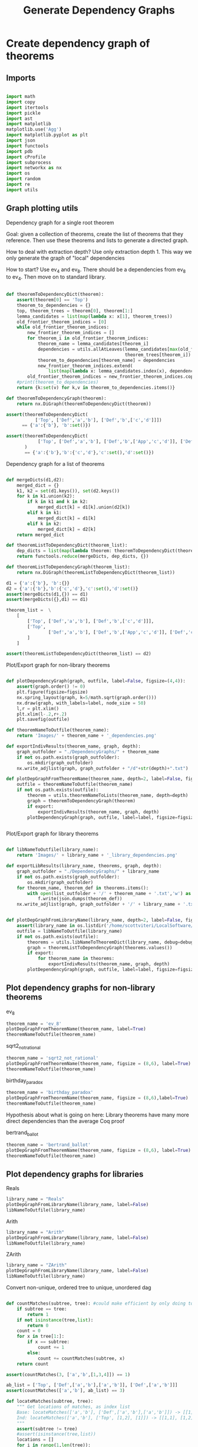 #+TITLE: Generate Dependency Graphs
#+OPTIONS: tex:t
#+STARTUP: latexpreview
#+LATEX_HEADER: \usepackage{qtree,tiks}


* Create dependency graph of theorems
** Imports

#+BEGIN_SRC python :session :results output silent

import math
import copy
import itertools
import pickle
import ast
import matplotlib
matplotlib.use('Agg')
import matplotlib.pyplot as plt
import json
import functools
import pdb
import cProfile
import subprocess
import networkx as nx
import os
import random
import re
import utils

#+END_SRC

** Graph plotting utils
**** Dependency graph for a single root theorem

Goal: given a collection of theorems, create the list of theorems that they reference.
 Then use these theorems and lists to generate a directed graph.

How to deal with extraction depth?
 Use only extraction depth 1.
 This way we only generate the graph of "local" dependencies

How to start?
 Use ev_4 and ev_8. There should be a dependencies from ev_8 to ev_4.
 Then move on to standard library.

#+BEGIN_SRC python :session :results output silent

def theoremToDependencyDict(theorem):
    assert(theorem[0] == 'Top')
    theorem_to_dependencies = {}
    top, theorem_trees = theorem[0], theorem[1:]
    lemma_candidates = list(map(lambda x: x[1], theorem_trees))
    old_frontier_theorem_indices = [0]
    while old_frontier_theorem_indices:
        new_frontier_theorem_indices = []
        for theorem_i in old_frontier_theorem_indices:
            theorem_name = lemma_candidates[theorem_i]
            dependencies = utils.allAtLeaves(lemma_candidates[max(old_frontier_theorem_indices)+1:],
                                             theorem_trees[theorem_i])
            theorem_to_dependencies[theorem_name] = dependencies
            new_frontier_theorem_indices.extend(
                list(map(lambda x: lemma_candidates.index(x), dependencies)))
        old_frontier_theorem_indices = new_frontier_theorem_indices.copy()
    #print(theorem_to_dependencies)
    return {k:set(v) for k,v in theorem_to_dependencies.items()}

def theoremToDependencyGraph(theorem):
    return nx.DiGraph(theoremToDependencyDict(theorem))

assert(theoremToDependencyDict(
           ['Top', ['Def','a','b'], ['Def','b',['c','d']]])
      == {'a':{'b'}, 'b':set()})

assert(theoremToDependencyDict(
            ['Top', ['Def','a','b'], ['Def','b',['App','c','d']], ['Def','c','e'], ['Def','d','e']]
       )
       == {'a':{'b'},'b':{'c','d'},'c':set(),'d':set()})

#+END_SRC

#+RESULTS:

**** Dependency graph for a list of theorems

#+BEGIN_SRC python :session :results output silent

def mergeDicts(d1,d2):
    merged_dict = {}
    k1, k2 = set(d1.keys()), set(d2.keys())
    for k in k1.union(k2):
        if k in k1 and k in k2:
            merged_dict[k] = d1[k].union(d2[k])
        elif k in k1:
            merged_dict[k] = d1[k]
        elif k in k2:
            merged_dict[k] = d2[k]
    return merged_dict

def theoremListToDependencyDict(theorem_list):
    dep_dicts = list(map(lambda theorem: theoremToDependencyDict(theorem), theorem_list))
    return functools.reduce(mergeDicts, dep_dicts, {})

def theoremListToDependencyGraph(theorem_list):
    return nx.DiGraph(theoremListToDependencyDict(theorem_list))

d1 = {'a':{'b'}, 'b':{}}
d2 = {'a':{'b'},'b':{'c','d'},'c':set(),'d':set()}
assert(mergeDicts(d1,{}) == d1)
assert(mergeDicts({},d1) == d1)

theorem_list =  \
    [
        ['Top', ['Def','a','b'], ['Def','b',['c','d']]],
        ['Top',
                ['Def','a','b'], ['Def','b',['App','c','d']], ['Def','c','e'], ['Def','d','e']
        ]
    ]

assert(theoremListToDependencyDict(theorem_list) == d2)

#+END_SRC

**** Plot/Export graph for non-library theorems

#+BEGIN_SRC python :session :results output silent

def plotDependencyGraph(graph, outfile, label=False, figsize=(4,4)):
    assert(graph.order() != 0)
    plt.figure(figsize=figsize)
    nx.spring_layout(graph, k=5/math.sqrt(graph.order()))
    nx.draw(graph, with_labels=label, node_size = 50)
    l,r = plt.xlim()
    plt.xlim(l-.2,r+.2)
    plt.savefig(outfile)

def theoremNameToOutfile(theorem_name):
    return 'Images/' + theorem_name + '_dependencies.png'

def exportIndivResults(theorem_name, graph, depth):
    graph_outfolder = "./DependencyGraphs/" + theorem_name
    if not os.path.exists(graph_outfolder):
        os.mkdir(graph_outfolder)
    nx.write_adjlist(graph, graph_outfolder + "/d"+str(depth)+".txt")

def plotDepGraphFromTheoremName(theorem_name, depth=2, label=False, figsize=(4,4), export=True):
    outfile = theoremNameToOutfile(theorem_name)
    if not os.path.exists(outfile):
        theorem = utils.theoremNameToLists(theorem_name, depth=depth)
        graph = theoremToDependencyGraph(theorem)
        if export:
            exportIndivResults(theorem_name, graph, depth)
        plotDependencyGraph(graph, outfile, label=label, figsize=figsize)


#+END_SRC

**** Plot/Export graph for library theorems

#+BEGIN_SRC python :session :results output silent

def libNameToOutfile(library_name):
    return 'Images/' + library_name + '_library_dependencies.png'

def exportLibResults(library_name, theorems, graph, depth):
    graph_outfolder = "./DependencyGraphs/" + library_name
    if not os.path.exists(graph_outfolder):
        os.mkdir(graph_outfolder)
    for theorem_name, theorem_def in theorems.items():
        with open(list_outfolder + '/' + theorem_name + '.txt','w') as f:
            f.write(json.dumps(theorem_def))
    nx.write_adjlist(graph, graph_outfolder + '/' + library_name + '.txt')


def plotDepGraphFromLibraryName(library_name, depth=2, label=False, figsize = (8,6), export=True, debug=False):
    assert(library_name in os.listdir('/home/scottviteri/LocalSoftware/coq/theories'))
    outfile = libNameToOutfile(library_name)
    if not os.path.exists(outfile):
        theorems = utils.libNameToTheoremDict(library_name, debug=debug)
        graph = theoremListToDependencyGraph(theorems.values())
        if export:
            for theorem_name in theorems:
                exportIndivResults(theorem_name, graph, depth)
        plotDependencyGraph(graph, outfile, label=label, figsize=figsize)

#+END_SRC

#+RESULTS:

** Plot dependency graphs for non-library theorems
**** ev_8

#+BEGIN_SRC python :session :results file
theorem_name = 'ev_8'
plotDepGraphFromTheoremName(theorem_name, label=True)
theoremNameToOutfile(theorem_name)
#+END_SRC

#+RESULTS:
[[file:Images/ev_8_dependencies.png]]

**** sqrt2_not_rational

#+BEGIN_SRC python :session :results file
theorem_name = 'sqrt2_not_rational'
plotDepGraphFromTheoremName(theorem_name, figsize = (8,6), label=True)
theoremNameToOutfile(theorem_name)
#+END_SRC

#+RESULTS:
[[file:Images/sqrt2_not_rational_dependencies.png]]

**** birthday_paradox

#+BEGIN_SRC python :session :results file
theorem_name = 'birthday_paradox'
plotDepGraphFromTheoremName(theorem_name, figsize = (8,6),label=True)
theoremNameToOutfile(theorem_name)
#+END_SRC

#+RESULTS:
[[file:Images/birthday_paradox_dependencies.png]]


Hypothesis about what is going on here:
 Library theorems have many more direct dependencies than the average Coq proof

**** bertrand_ballot

#+BEGIN_SRC python :session :results file
theorem_name = 'bertrand_ballot'
plotDepGraphFromTheoremName(theorem_name, figsize = (8,6), label=True)
theoremNameToOutfile(theorem_name)
#+END_SRC

#+RESULTS:
[[file:Images/bertrand_ballot_dependencies.png]]

** Plot dependency graphs for libraries
**** Reals

#+BEGIN_SRC python :session :results file
library_name = "Reals"
plotDepGraphFromLibraryName(library_name, label=False)
libNameToOutfile(library_name)
#+END_SRC

#+RESULTS:
[[file:Images/Reals_library_dependencies.png]]

**** Arith

#+BEGIN_SRC python :session :results file
library_name = "Arith"
plotDepGraphFromLibraryName(library_name, label=False)
libNameToOutfile(library_name)
#+END_SRC

#+RESULTS:
[[file:Images/Arith_library_dependencies.png]]

**** ZArith

#+BEGIN_SRC python :session :results file
library_name = "ZArith"
plotDepGraphFromLibraryName(library_name, label=False)
libNameToOutfile(library_name)
#+END_SRC

#+RESULTS:
[[file:Images/ZArith_library_dependencies.png]]


Convert non-unique, ordered tree to unique, unordered dag

#+BEGIN_SRC python :session :results output silent

def countMatches(subtree, tree): #could make efficient by only doing to 2
    if subtree == tree:
        return 1
    if not isinstance(tree,list):
        return 0
    count = 0
    for x in tree[1:]:
        if x == subtree:
            count += 1
        else:
            count += countMatches(subtree, x)
    return count

assert(countMatches(3, ['a','b',[1,3,4]]) == 1)

ab_list = ['Top', ['Def',['a','b'],['a','b']], ['Def',['a','b']]]
assert(countMatches(['a','b'], ab_list) == 3)

def locateMatches(subtree, tree):
    """ Get locations of matches, as index list
    Base: locateMatches(['a','b'], ['Def',['a','b'],['a','b']]) -> [[1],[2]]
    Ind: locateMatches(['a','b'], ['Top', [1,2], [1]]) -> [[1,1], [1,2], [2,1]]
    """
    assert(subtree != tree)
    #assert(isinstance(tree,list))
    locations = []
    for i in range(1,len(tree)):
        x = tree[i]
        if x == subtree:
            locations.append([i])
        else:
            if isinstance(x, list):
                locations.extend([[i] + y for y in locateMatches(subtree, x)])
    return locations

assert(locateMatches(3, ['a','b',[1,3,4]]) == [[2,1]])
assert(locateMatches(['a','b'], ab_list) == [[1, 1], [1, 2], [2, 1]])
assert(locateMatches('2',['Def','d2'])==[])
assert(locateMatches('2', ['Top', ['Def', 'd1', ['App', '2', '3']], ['Def', 'd2']])
        == [[1,2,1]])

#+END_SRC python :session :results output silent

#+BEGIN_SRC python :session :results output silent

def removeSubtreeEffect(subtree, tree):
    while 1:
        for i in range(1,len(tree)):
            next_tree = tree[i]
            if subtree == next_tree:
                del tree[i]
            else:
                removeSubtree(subtree, next_tree)
        return

def removeSubtree(subtree, tree):
    if not isinstance(tree, list):
        return tree
    h,t = tree[0], tree[1:]
    l = [h]
    for x in t:
        if subtree == x:
            continue
        else:
            l.append(removeSubtree(subtree, x))
    return l

assert(removeSubtree(['a','b'], ab_list) == ['Top', ['Def'], ['Def']])

def getLeaves(tree):
    leaves = []
    for x in tree[1:]:
        if not isinstance(x,list):
            leaves.append(x)
        else:
            leaves.extend(getLeaves(x))
    return leaves

assert(getLeaves(utils.ev_4_tree) ==
       ['ev_4.ev_4', 'ev_SS', '2', 'ev_4.ev_2', 'ev_4.ev_2', 'ev_SS', 'O', 'ev_0']
)


def getTheoremLeaves(tree):
    top, defs = tree[0], tree[1:]
    all_leaves = map(getLeaves, [x[2] for x in defs if len(x) >= 3])
    return functools.reduce(lambda x,y: x+y, all_leaves, [])

assert(getTheoremLeaves(utils.ev_4_tree) ==
    ['ev_SS', '2', 'ev_4.ev_2', 'ev_SS', 'O', 'ev_0']
)

#+END_SRC

#+BEGIN_SRC python :session :results output silent

def compressTrees(trees, new_theorem_name='th0'):
    frontier = [trees]
    index_list = []
    all_matches = []
    while frontier:
        index_count = 0
        current_node = frontier.pop(0)
        if isinstance(current_node, list):
            name = current_node[0]
            for i in range(1,len(current_node)):
                match_tree = current_node[i]
                if isinstance(match_tree, list) :
                    num_matches = countMatches(match_tree, trees)
                    if num_matches >= 2:
                        all_matches.append((match_tree, num_matches*utils.countNodes(match_tree)))
            frontier.extend(current_node[1:])
            index_list.append(index_count)

    if all_matches:
        match_tree = max(all_matches, key=lambda x:x[1])[0]
        match_locations = locateMatches(match_tree, trees)
        match_theorem_names = [trees[loc[0]][1] for loc in match_locations]
        compressed_tree = utils.replaceVal(trees, match_tree, new_theorem_name)
        compressed_tree.append(['Definition', new_theorem_name, match_tree])
        #compressed_tree = removeSubtree(match_tree, trees)
        return match_tree, match_theorem_names, compressed_tree

    #print('all_matches', all_matches)
    return (None, None, trees)

def labelLeaves(trees):
    # extract leaves
    leaves_to_theorems = {}
    leaves = set(getTheoremLeaves(trees))
    for leaf in leaves:
        match_locations = locateMatches(leaf, trees)
        match_theorem_names = [trees[loc[0]][1] for loc in match_locations]
        leaves_to_theorems[leaf] = match_theorem_names
    return leaves_to_theorems


def substTreesToDepGraph(trees):
    depends_on = {k[1]:set() for k in trees[1:]}
    contents = {}
    match_tree = True
    match_count = 0
    while match_tree is not None: #repeat until no matches
        new_theorem_name = 'th' + str(match_count)
        (match_tree, match_names, trees) = compressTrees(trees, new_theorem_name)
        if match_tree:
            contents[new_theorem_name] = match_tree
            for match_name in match_names:
                depends_on[match_name].add(new_theorem_name)
            #trees.append(['Definition',new_theorem_name, match_tree])
            depends_on[new_theorem_name] = set()
        match_count += 1
    #if not contents:
    #    contents = {k[1]:k[2] for k in trees[1:]}
    contents = {k[1]:k[2] for k in trees[1:]}
    return depends_on, contents

#+END_SRC

#+BEGIN_SRC python :session :results output silent

def plotDependencyGraphs(g1, g2, outfile, label=False, figsize=(4,4)):
    if not os.path.exists(outfile):
        fig, axs = plt.subplots(1,2,figsize=figsize)
        nx.spring_layout(g1, k=5/math.sqrt(g1.order()))
        nx.draw(g1, ax=axs[0], with_labels=label, node_size = 50)
        nx.spring_layout(g2, k=5/math.sqrt(g2.order()))
        nx.draw(g2, ax=axs[1], with_labels=label, node_size = 50)
        range1,range2 = axs[0].get_xlim(), axs[1].get_xlim()
        axs[0].set_xlim(range1[0]-0.2, range1[1]+0.2)
        axs[1].set_xlim(range2[0]-0.2, range2[1]+0.2)
        plt.savefig(outfile)

def plotDependencyGraphList(g_list, outfile, label=False):
    figsize = (6,3*len(g_list))
    fig, axs = plt.subplots(len(g_list),1,figsize=figsize)
    for i in range(len(g_list)):
        g, ax = g_list[i], axs[i]
        nx.spring_layout(g, k=5/math.sqrt(g.order()))
        nx.draw(g, ax=ax, with_labels=label, node_size = 50)
        range1 = ax.get_xlim()
        ax.set_xlim(range1[0]-0.2, range1[1]+0.2)
    plt.savefig(outfile)

def wrap(y):
    return {k:[v] if not isinstance(v,list) else v for k,v in y.items()}

#+END_SRC

** Tree to DAG util examples

#+BEGIN_SRC python :session :results output silent

t1 = ['Top',['Def','d1',['App','2','2']],['Def','d2',['App','2','2']]]
assert(substTreesToDepGraph(t1) ==
    ({'d1': {'th0'}, 'd2': {'th0'}, 'th0': set()},
     {'d1': 'th0', 'd2': 'th0', 'th0': ['App', '2', '2']}))

t2 = ['Top',['Def','d1',['App','2','2']],['Def','d2','2']]
assert(substTreesToDepGraph(t2) ==
        ({'d1': set(), 'd2': set()}, {'d1': ['App', '2', '2'], 'd2': '2'}))

t3 = ['Top',['Def','d1',['App','2','3',['App','2','2']]],['Def','d2',['App','2','2']]]
assert(substTreesToDepGraph(t3) ==
        ({'d1': {'th0'}, 'd2': {'th0'}, 'th0': set()},
         {'d1': ['App', '2', '3', 'th0'], 'd2': 'th0', 'th0': ['App', '2', '2']}))

t4 = ['Top',
        ['Def', 'd1', ['App', ['App', '2', '2'], ['App', '2', '2']]],
        ['Def', 'd2', ['App', ['App', '2', '2'], ['App', '2', '2']]]]
assert(substTreesToDepGraph(t4) ==
        ({'d1': {'th0'}, 'd2': {'th0'}, 'th0': {'th1'}, 'th1': set()},
         {'d1': 'th0', 'd2': 'th0', 'th0': ['App', 'th1', 'th1'], 'th1': ['App', '2', '2']}))


#+END_SRC

** Tree to DAG for indiv theorems

If there are no secondary

#+BEGIN_SRC python :session :results file
outfile = 'Images/ev_4_gen_dep_graph.png'
x,y = substTreesToDepGraph(['Top', utils.replaceDefinitions(utils.ev_4_tree)])
plotDependencyGraph(nx.DiGraph(x), outfile, label=True)
outfile
#+END_SRC

#+RESULTS:
[[file:Images/ev_4_gen_dep_graph.png]]

#+BEGIN_SRC python :session :results file
outfile = 'Images/ev_8_alt_gen_dep_graph.png'
x,y = substTreesToDepGraph(['Top', utils.replaceDefinitions(utils.ev_8_alt_tree)])
plotDependencyGraph(nx.DiGraph(x),
                      outfile, label=True, figsize=(4,4))

outfile
#+END_SRC

#+RESULTS:
[[file:Images/ev_8_alt_gen_dep_graph.png]]

*** Tree to DAG for library theorems

#+BEGIN_SRC python :session :results output silent
def libNameToTheoremPairs(library_name, depth=2, debug=False):
    theorem_names = utils.libNameToTheoremNames(library_name)
    count = 0
    should_compute = yield
    for theorem_name in theorem_names:
        #print("theorem_name:", theorem_name)
        #print("should_compute:", should_compute)
        if should_compute:
            unsub_theorem_def = utils.theoremNameToLists(theorem_name, debug=debug)
            if unsub_theorem_def != []:
                sub_theorem_def = utils.replaceDefinitions(unsub_theorem_def)
                count += 1
                should_compute = yield((unsub_theorem_def, sub_theorem_def))
        else:
            should_compute = yield


#+END_SRC


#+BEGIN_SRC python :session :results output silent

library_name = 'Arith'
max_num_theorems = 3
theorem_generator = libNameToTheoremPairs(library_name)
next(theorem_generator)
plot = True

theorem_count = 0
unsub_dep_dict = {}
rooted_sub_trees = ['Top']
while theorem_count < max_num_theorems:
    outfile = 'Images/combined_dep_graphs_'+str(theorem_count)+'.png'
    sub_dict_loc = 'DependencyGraphs/'+library_name+'_sub_'+str(theorem_count)+'.json'
    sub_theorems_loc = 'DependencyGraphs/'+library_name+'_sub_'+str(theorem_count)+'_theorems.json'
    unsub_loc = 'DependencyGraphs/'+library_name+'_unsub_'+str(theorem_count)+'.json'
    if os.path.exists(sub_theorems_loc) and os.path.exists(unsub_loc) and os.path.exists(sub_dict_loc):
        rooted_sub_trees = json.load(open(sub_theorems_loc))
        unsub_dep_dict = {k:set(v) for k,v in json.load(open(unsub_loc)).items()}
        next(theorem_generator)
    else:
        unsub, sub = theorem_generator.send(True) #add a theorem to the pool
        # add new unsub dependency dict to the previous
        unsub_dep_dict = mergeDicts(unsub_dep_dict, theoremToDependencyDict(unsub))
        # accumuluate sub tree output of theorem generator
        rooted_sub_trees.append(sub)
        with open(sub_theorems_loc,'w') as f:
           f.write(json.dumps(rooted_sub_trees))
        # create subst tree dependency dict, save
        sub_dep_dict, sub_dep_contents = substTreesToDepGraph(rooted_sub_trees)
        print(sub_dep_dict)
        with open(sub_dict_loc,'w') as f:
            f.write(json.dumps({k:list(v) for k,v in sub_dep_dict.items()}))
        with open('DependencyGraphs/'+library_name+'_sub_'+str(theorem_count)+'_contents.json','w') as f:
            f.write(json.dumps({k:list(v) for k,v in sub_dep_contents.items()}))
        with open(unsub_loc,'w') as f:
            f.write(json.dumps({k:list(v) for k,v in unsub_dep_dict.items()}))
        # plot results
        sub_dep_dict = substTreesToDepGraph(rooted_sub_trees)[0]
        if plot:
            plotDependencyGraphs(nx.DiGraph(unsub_dep_dict),
                                 nx.DiGraph(sub_dep_dict), outfile, figsize=(8,6))
    theorem_count += 1

outfile
#+END_SRC

#+RESULTS:
[[file:Images/combined_dep_graphs_2.png]]


#+BEGIN_SRC python :session :results file

library_name = "Arith"
lib_location = "./DependencyGraphs/"
outfile = "Images/comparison_degree_dist.png"

num_theorems = int(len(list(filter(lambda x: 'theorems' not in x and 'contents' not in x,
                                 filter(lambda y: library_name in y,
                                        os.listdir(lib_location)))))/2)
#fig, axs = plt.subplots(figsize=(6,6))
fig, axs = plt.subplots(num_theorems, 2, sharex=True, sharey=True, figsize=(6,8))

for i in range(num_theorems):
    unsub_loc = lib_location+'/'+library_name+'_unsub_'+str(i)+'.json'
    sub_loc = lib_location+'/'+library_name+'_sub_'+str(i)+'.json'
    with open(unsub_loc,'r') as f:
        unsub_graph = nx.DiGraph({k:set(v) for k,v in json.load(f).items()})
    with open(sub_loc,'r') as f:
        sub_graph = nx.DiGraph({k:set(v) for k,v in json.load(f).items()})
    unsub_ax, sub_ax = axs[i][0], axs[i][1]
    unsub_hist, sub_hist = nx.degree_histogram(unsub_graph), nx.degree_histogram(sub_graph)
    unsub_ax.plot(range(len(unsub_hist)), unsub_hist)
    sub_ax.plot(range(len(sub_hist)), sub_hist)
    if i == 0:
        unsub_ax.set_title('Unsubstituted theorems')
        sub_ax.set_title('Substituted theorems')

fig.tight_layout()
plt.savefig(outfile)

outfile
#+END_SRC

#+RESULTS:
[[file:Images/comparison_degree_dist.png]]
